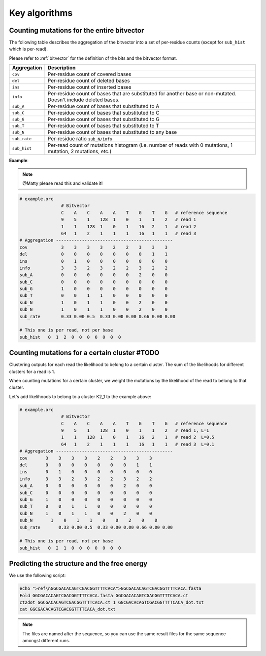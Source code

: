 
Key algorithms
++++++++++++++

Counting mutations for the entire bitvector
-------------------------------------------

The following table describes the aggregation of the bitvector into a set of per-residue counts (except for ``sub_hist`` which is per-read). 

Please refer to :ref:`bitvector` for the definition of the bits and the bitvector format.


======================= =========================================================================================================================
**Aggregation**          **Description**
----------------------- -------------------------------------------------------------------------------------------------------------------------
``cov``                  Per-residue count of covered bases
``del``                  Per-residue count of deleted bases
``ins``                  Per-residue count of inserted bases
``info``                 Per-residue count of bases that are substituted for another base or non-mutated. Doesn't include deleted bases. 
``sub_A``                Per-residue count of bases that substituted to A
``sub_C``                Per-residue count of bases that substituted to C
``sub_G``                Per-residue count of bases that substituted to G
``sub_T``                Per-residue count of bases that substituted to T
``sub_N``                Per-residue count of bases that substituted to any base
``sub_rate``             Per-residue ratio ``sub_N/info``
``sub_hist``             Per-read count of mutations histogram (i.e. number of reads with 0 mutations, 1 mutation, 2 mutations, etc.)
======================= =========================================================================================================================



**Example**:


.. note::
    
    @Matty please read this and validate it!

.. code-block:: bash

    # example.orc
                    # Bitvector 
                    C    A    C    A    A    T    G    T    G   # reference sequence 
                    9    5    1    128  1    0    1    1    2   # read 1
                    1    1    128  1    0    1    16   2    1   # read 2 
                    64   1    2    1    1    1    16   1    1   # read 3
    # Aggregation ---------------------------------------------
    cov             3    3    3    3    2    2    3    3    3
    del             0    0    0    0    0    0    0    1    1
    ins             0    1    0    0    0    0    0    0    0  
    info            3    3    2    3    2    2    3    2    2
    sub_A           0    0    0    0    0    0    2    0    0
    sub_C           0    0    0    0    0    0    0    0    0
    sub_G           1    0    0    0    0    0    0    0    0
    sub_T           0    0    1    1    0    0    0    0    0
    sub_N           1    0    1    1    0    0    2    0    0
    sub_N           1    0    1    1    0    0    2    0    0
    sub_rate        0.33 0.00 0.5  0.33 0.00 0.00 0.66 0.00 0.00

    # This one is per read, not per base
    sub_hist   0  1  2  0  0  0  0  0  0  0  



Counting mutations for a certain cluster #TODO
----------------------------------------------

Clustering outputs for each read the likelihood to belong to a certain cluster. 
The sum of the likelihoods for different clusters for a read is 1.

When counting mutations for a certain cluster, we weight the mutations by the likelihood of the read to belong to that cluster.

Let's add likelihoods to belong to a cluster K2_1 to the example above:

.. code-block:: bash

    # example.orc
                    # Bitvector 
                    C    A    C    A    A    T    G    T    G   # reference sequence 
                    9    5    1    128  1    0    1    1    2   # read 1, L=1
                    1    1    128  1    0    1    16   2    1   # read 2  L=0.5
                    64   1    2    1    1    1    16   1    1   # read 3  L=0.1
    # Aggregation ---------------------------------------------
    cov       3    3    3    3    2    2    3    3    3
    del       0    0    0    0    0    0    0    1    1
    ins       0    1    0    0    0    0    0    0    0  
    info      3    3    2    3    2    2    3    2    2
    sub_A     0    0    0    0    0    0    2    0    0
    sub_C     0    0    0    0    0    0    0    0    0
    sub_G     1    0    0    0    0    0    0    0    0
    sub_T     0    0    1    1    0    0    0    0    0
    sub_N     1    0    1    1    0    0    2    0    0
    sub_N       1    0    1    1    0    0    2    0    0
    sub_rate       0.33 0.00 0.5  0.33 0.00 0.00 0.66 0.00 0.00

    # This one is per read, not per base
    sub_hist   0  2  1  0  0  0  0  0  0  0  

Predicting the structure and the free energy
--------------------------------------------

We use the following script:

.. code-block:: text

    echo ">ref\nGGCGACACAGTCGACGGTTTTCACA">GGCGACACAGTCGACGGTTTTCACA.fasta
    Fold GGCGACACAGTCGACGGTTTTCACA.fasta GGCGACACAGTCGACGGTTTTCACA.ct
    ct2dot GGCGACACAGTCGACGGTTTTCACA.ct 1 GGCGACACAGTCGACGGTTTTCACA_dot.txt
    cat GGCGACACAGTCGACGGTTTTCACA_dot.txt

.. note::

    The files are named after the sequence, so you can use the same result files for the same sequence amongst different runs.    
